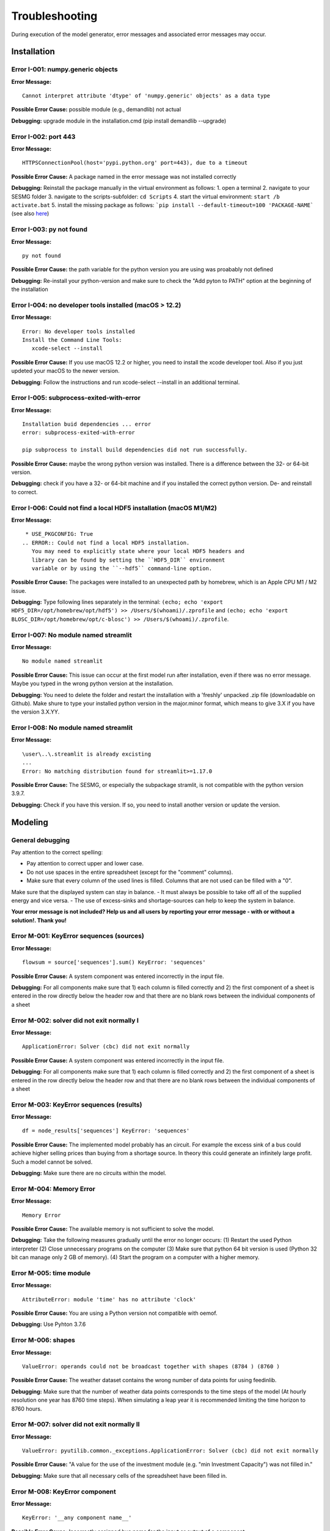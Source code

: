 Troubleshooting
***************
During execution of the model generator, error messages and associated error messages may occur. 


Installation
============

Error I-001: numpy.generic objects
----------------------------------
**Error Message:** ::

   Cannot interpret attribute 'dtype' of 'numpy.generic' objects' as a data type

**Possible Error Cause:** possible module (e.g., demandlib) not actual

**Debugging:** upgrade module in the installation.cmd (pip install demandlib --upgrade)

Error I-002: port 443
---------------------
**Error Message:** ::

   HTTPSConnectionPool(host='pypi.python.org' port=443), due to a timeout

**Possible Error Cause:** A package named in the error message was not installed correctly

**Debugging:** Reinstall the package manually in the virtual environment as follows: 1. open a terminal 2. navigate to your SESMG folder 3. navigate to the scripts-subfolder: ``cd Scripts`` 4. start the virtual environment: ``start /b activate.bat`` 5. install the missing package as follows: ```pip install --default-timeout=100 'PACKAGE-NAME``` (see also `here <https://stackoverflow.com/questions/43298872/how-to-solve-readtimeouterror-httpsconnectionpoolhost-pypi-python-org-port>`_)

Error I-003: py not found
-------------------------
**Error Message:** ::

   py not found

**Possible Error Cause:** the path variable for the python version you are using was proabably not defined

**Debugging:** Re-install your python-version and make sure to check the "Add pyton to PATH" option at the beginning of the installation

Error I-004: no developer tools installed (macOS > 12.2)
--------------------------------------------------------
**Error Message:** ::

   Error: No developer tools installed
   Install the Command Line Tools:
      xcode-select --install

**Possible Error Cause:** If you use macOS 12.2 or higher, you need to install the xcode developer tool. Also if you just updeted your macOS to the newer version.

**Debugging:** Follow the instructions and run xcode-select --install in an additional terminal.

Error I-005: subprocess-exited-with-error
-----------------------------------------
**Error Message:** ::

   Installation buid dependencies ... error
   error: subprocess-exited-with-error
   
   pip subprocess to install build dependencies did not run successfully.

**Possible Error Cause:** maybe the wrong python version was installed. There is a difference between the 32- or 64-bit version.

**Debugging:** check if you have a 32- or 64-bit machine and if you installed the correct python version. De- and reinstall to correct.

Error I-006: Could not find a local HDF5 installation (macOS M1/M2)
-------------------------------------------------------------------
**Error Message:** ::

   * USE_PKGCONFIG: True
  .. ERROR:: Could not find a local HDF5 installation.
     You may need to explicitly state where your local HDF5 headers and
     library can be found by setting the ``HDF5_DIR`` environment
     variable or by using the ``--hdf5`` command-line option.

**Possible Error Cause:** The packages were installed to an unexpected path by homebrew, which is an Apple CPU M1 / M2 issue.

**Debugging:** Type following lines separately in the terminal: ``(echo; echo 'export HDF5_DIR=/opt/homebrew/opt/hdf5') >> /Users/$(whoami)/.zprofile`` and ``(echo; echo 'export BLOSC_DIR=/opt/homebrew/opt/c-blosc') >> /Users/$(whoami)/.zprofile``.

Error I-007: No module named streamlit
-------------------------------------------------------------------
**Error Message:** ::

   No module named streamlit

**Possible Error Cause:** This issue can occur at the first model run after installation, even if there was no error message. Maybe you typed in the wrong python version at the installation.  

**Debugging:** You need to delete the folder and restart the installation with a 'freshly' unpacked .zip file (downloadable on Github). Make shure to type your installed python version in the major.minor format, which means to give 3.X if you have the version 3.X.YY.

Error I-008: No module named streamlit
-------------------------------------------------------------------
**Error Message:** ::

   \user\..\.streamlit is already excisting
   ...
   Error: No matching distribution found for streamlit>=1.17.0

**Possible Error Cause:** The SESMG, or especially the subpackage stramlit, is not compatible with the python version 3.9.7.   

**Debugging:** Check if you have this version. If so, you need to install another version or update the version. 

Modeling
========

General debugging
-----------------

Pay attention to the correct spelling:

- Pay attention to correct upper and lower case.
- Do not use spaces in the entire spreadsheet (except for the "comment" columns).
- Make sure that every column of the used lines is filled. Columns that are not used can be filled with a "0".

Make sure that the displayed system can stay in balance.
- It must always be possible to take off all of the supplied energy and vice versa.
- The use of excess-sinks and shortage-sources can help to keep the system in balance.

**Your error message is not included? Help us and all users by reporting your error message - with or without a solution!. Thank you!**


Error M-001: KeyError sequences (sources)
-----------------------------------------
**Error Message:** ::

   flowsum = source['sequences'].sum() KeyError: 'sequences'

**Possible Error Cause:** A system component was entered incorrectly in the input file.

**Debugging:** For all components  make sure that 1) each column is filled correctly  and 2) the first component of a sheet is entered in the row directly below the header row  and that there are no blank rows between the individual components of a sheet

Error M-002: solver did not exit normally I
-------------------------------------------
**Error Message:** ::

   ApplicationError: Solver (cbc) did not exit normally

**Possible Error Cause:** A system component was entered incorrectly in the input file.

**Debugging:** For all components  make sure that 1) each column is filled correctly  and 2) the first component of a sheet is entered in the row directly below the header row  and that there are no blank rows between the individual components of a sheet


Error M-003: KeyError sequences (results)
-----------------------------------------
**Error Message:** ::

   df = node_results['sequences'] KeyError: 'sequences'

**Possible Error Cause:** The implemented model probably has an circuit. For example  the excess sink of a bus could achieve higher selling prices than buying from a shortage source. In theory  this could generate an infinitely large profit. Such a model cannot be solved.

**Debugging:** Make sure  there are no circuits within the model.

Error M-004: Memory Error
-------------------------
**Error Message:** ::

   Memory Error

**Possible Error Cause:** The available memory is not sufficient to solve the model.

**Debugging:** Take the following measures gradually until the error no longer occurs: (1) Restart the used Python interpreter (2) Close unnecessary programs on the computer (3) Make sure that python 64 bit version is used (Python 32 bit can manage only 2 GB of memory). (4) Start the program on a computer with a higher memory.

Error M-005:  time module
-------------------------
**Error Message:** ::

   AttributeError: module 'time' has no attribute 'clock'

**Possible Error Cause:** You are using a Python version not compatible with oemof.

**Debugging:** Use Pyhton 3.7.6

Error M-006: shapes
-------------------
**Error Message:** ::

   ValueError: operands could not be broadcast together with shapes (8784 ) (8760 )

**Possible Error Cause:** The weather dataset contains the wrong number of data points for using feedinlib.

**Debugging:** Make sure that the number of weather data points corresponds to the time steps of the model (At hourly resolution  one year has 8760 time steps). When simulating a leap year  it is recommended limiting the time horizon to 8760 hours.


Error M-007: solver did not exit normally II
--------------------------------------------
**Error Message:** ::

   ValueError: pyutilib.common._exceptions.ApplicationError: Solver (cbc) did not exit normally

**Possible Error Cause:** "A value for the use of the investment module (e.g. "min Investment Capacity") was not filled in."

**Debugging:** Make sure that all necessary cells of the spreadsheet have been filled in.

Error M-008: KeyError component
-------------------------------
**Error Message:** ::

   KeyError: '__any component name__'


**Possible Error Cause:** Incorrectly assigned bus name for the input or output of a component

**Debugging:** Check that all bus references are correct. Also check for typos.

Error M-009: Type Error
-----------------------
**Error Message:** ::

   TypeError: ufunc 'true_divide' not supported for the input types  and the inputs could not be safely coerced to any supported types according to the casting rule ''safe''

**Possible Error Cause:** "The column ""annual demand"" was not filled in correctly for a sink."

**Debugging:** Make sure to use the ""annual demand"" column for SLP and Richardson sinks and the ""nominal value"" column for time series sinks.

Error M-010: Variable Type Attribute
------------------------------------
**Error Message:** ::

   AttributeError: 'str' object has no attribute 'is_variable_type'

**Possible Error Cause:** The cost value for an activated excess sink or shortage source was not correctly specified in the bus sheet

**Debugging:** Make sure that all excess/sortage prices consist of real numbers. Also check for typos.

Error M-011: Investment Flow
----------------------------
**Error Message:** ::

   Implicitly replacing the Component attribute equate_InvestmentFlow.invest[districtheat_undirected_link districtheat_bus]_InvestmentFlow.invest[ districtheat_undirected_link heat_bus] (type=<class 'pyomo.core.base.constraint.SimpleConstraint'>) on block Model with a new Component (type=<class 'pyomo.core.base.constraint.AbstractSimpleConstraint'>). This is usually indicative of a modelling error. To avoid this warning  use block.del_component() and block.add_component().

**Possible Error Cause:** This is no user error because this error is due to the way undirected links are implemented

**Debugging:** No action needed, the modeling process is not effected.

Error M-012: Key Error (Index)
------------------------------
**Error Message** (example): ::

   KeyError: 'Index \'(''<oemof.solph.network.source.Source: \'ID_phtovoltaic_electricity_source\'>' ''<oemof.solph.network.bus.Bus: \'ID_pv_bus\'>'' 0)\' is not valid for indexed component \'flow\''

**Possible Error Cause I:** You probably named the busses incorrectly.

**Debugging I:** Check if all busses are named correctly.

**Possible Error Cause II:** If you added a wind turbine, it is possible that the windpowerlib has not all information about the chosen turbine model.

**Debugging II:** Deactivate the wind turbine to validate the error. Choose another turbine model (which has model and power curve data), to solve the issue.

Error M-013: Key error (source)
-------------------------------
**Error Message** (example): ::

   KeyError: 'ID_photovoltaik_electricity_source'

**Possible Error Cause:** In this case - PV sources were deactivated although they were still addressed in the area competition

**Debugging:** Make sure that if you have disabled pv sources - you do the same for the competition constraint.

Error M-014: User Warning Condition Infeasible
----------------------------------------------
**Error Message:** ::

   UserWarning: Optimization ended with status warning and termination condition infeasible

**Possible Error Cause:** the model is not solvable - probably because not enough energy is inserted to sattisfy the energy demand

**Debugging:** make sure that the sources are able to insert enough energy to the system

Error M-015: Flow NaN-Values
----------------------------
**Error Message:** ::

   Flow: ID_electricity_to_ID_hp_electricity_bus-ID_electricity_bus. This could be caused by NaN-values in your input data.

**Possible Error Cause:** You have probably used not allowed special characters (e.g. m³)

**Debugging:** Make sure you have not used any special characters (e.g., use m3 instead of m³)

Error M-016: Dyn Function H0
----------------------------
**Error Message:** ::

   FutureWarning: Current default for 'dyn_function_h0' is 'False'. This is about to change to 'True'. Set 'False' explicitly to retain the current behaviour.

**Possible Error Cause:** the wrong version of the feedinlib is used

**Debugging:** make sure you are using feedinlib==0.0.12

Error M-017: Create Flow Data Frames
------------------------------------
**Error Message:** ::

   in create_flow_dataframes for index; value in component['sequences'].sum().items(): KeyError: 'sequences',

**Possible Error Cause:** You have probably entered an invalid "transformer type" within the transformers sheet

**Debugging:** check and correct the transformer types entered to the sheet

Error M-018: Assertion Error
----------------------------
**Error Message:** ::

   ... AssertionError: Time discretization of irradiance is different from timestep 3600seconds. You need to change the resolution; first!

**Possible Error Cause:** For the application of the richardson tool a weather dataset of a full year is required

**Debugging:** Add a full year weather data set to the weather data sheet.

Error M-019: Duplicates
-----------------------
**Error Message:** ::

   Possible duplicate uids/labels?

**Possible Error Cause:** two components of the model are having the same name

**Debugging:** rename at least one of the components

Error M-020: Value Error Length Mismatch
----------------------------------------
**Error Message:** ::

   ValueError: Length mismatch: Expected axis has 1 elements; new values have 8760 elements Flow: ID_pv_to_ID_electricity_link-ID_pv_bus. This could be caused by NaN-values in your input data.

**Possible Error Cause:** The model probably isn't solvable, because of wrong energybalance.

**Debugging:** Activate necessary excesses sinks and shortages sources.

Error M-021: Solver Returned Non-Zero Return Code
-------------------------------------------------
**Error Message:** ::

   ERROR: Solver (gurobi) returned non-zero return code (1)

**Possible Error Cause:**

**Debugging:** reinstall the pyomo-package: 1. open a terminal 2. navigate to your SESMG folder 3. navigate to the scripts-subfolder: "cd Scripts" 4. start the virtual environment: ``start /b activate.bat`` 5. reinstall pyomo: ``pip install pyomo==5.7.1``

Error M-022: Key Error (sequences) II
-------------------------------------
**Error Message:** ::

   df = node_results['sequences'] KeyError: 'sequences'

**Possible Error Cause:** The model may possibly have an over or under supply. This will break the calculation.

**Debugging:** The bus of the oversupply or undersupply can be localized by activating excess or shortage.


Error M-023: nearest foot point
-------------------------------
**Error Message:** ::

   ... get nearest_perp_foot_point foot_point.extend(foot_points[0])
   IndexError: list index out of range

**Possible Error Cause:** The producer could not be connected to the defined heat network. This is probably due to the fact that a right-angled connection to the producer is not possible to the defined pipes.
**Debugging:** Make sure that the producers can be connected to the heat network with a right angle. It is possible that the producer is too far away from the network. Make sure that you deactivate the district heating connection in each bus, when you dont use a heat network.


Error M-024: KeyError: 'lon'
----------------------------
**Error Message:** ::

   ... in get_loc
   raise KeyError(key) from err
   KeyError: 'lon'

**Possible Error Cause:** No heat source bus has been correctly defined for the heat network.

**Debugging:** make sure the heat source bus has been defined correctly, especially the columns "district heating conn.", "lat", and "lon".


Error M-025: "left_on" OR "left_index"
--------------------------------------
**Error Message:** ::

   ... pandas.errors.MergeError: Can only pass argument "left_on" OR "left_index" not both.

**Possible Error Cause:** You are using an incompatible version of the pandas-package.

**Debugging:** Install pandas version 1.0.0 in the virtual environment used for the SESMG


Error M-026: Key Error (sequences) III
--------------------------------------
**Error Message:** ::

   ... in get_sequence return_list.append([component["sequences"][(i, "flow")]])

**Possible Error Cause I:** No power supply is provided. The error can occur if only one air source heat pump is considered for the heat supply and the outdoor air temperature is higher than the flow temperature of the heating system.

**Debugging I:** Using a higher flow temperature or a lower outdoor air temperature, consider an alternative technology

**Possible Error Cause II:** There are storages with a missing initial capacity. 

**Debugging II:** Make sure the initial capacity is equal or higher than the minimal capacity.

Error M-027: Key Error (Index) II
---------------------------------
**Error Message:** ::

   KeyError: 'Index \'("<oemof.solph.network.source.Source: \'insulation-..._roof\'>", "<oemof.solph.network.bus.Bus: \'..._heat_bus\'>", 0)\' is not valid for indexed component \'flow\''

**Possible Error Cause:** The u-value of your building component meets the requirements.

**Debugging:** Do not consider insulation measurements for the building component.


Error M-028: invalid literal for int()
--------------------------------------
**Error Message:** ::

   ValueError: invalid literal for int() with base10: 'none'

**Possible Error Cause:** Wrong parameters for the timeseries preparation have been selected.

**Debugging:** Make sure, that you have defined the parameters for the timeseries preparation correctly. Try changing the values for 'Period' and 'Season' to other values than 'none'.


Error M-029: KeyError (variable)
--------------------------------
**Error Message:** ::

   KeyError: '*variable*'
   ...
   raise KeyError(key) from err

**Possible Error Cause:** There could be a a missing value in the model definition. Check the column with the name of the '*variable*'. The '*variable*'can have several values / names.

**Debugging:** Make sure, that you have filled out the column and that the values are correct. Use the actual version of the model definition spreadsheed. 


Error M-030: KeyError (Sector)
------------------------------
**Error Message:** ::

   KeyError: '*Sector*'
   ...
   raise KeyError(key) from err

**Possible Error Cause:** You did not label the sinks in the sector column correct.

**Debugging:** Label the sinks according to their sector of use like '*electricity*' or '*heat*'.


Error M-031: Existing capacity for non-convex investment decision
-----------------------------------------------------------------
**Error Message:** ::

   AttributeError: Values for 'offset' and 'existing' are given in investement attributes. 
    These two options cannot be considered at the same time.

**Possible Error Cause:** When non-convex investment decisions are selected, no existing capacities are allowed. 

**Debugging:** Make sure no existing-capacities are given for components including non-convex decissions. If an existing capacity is required an additional component can be used for considering this capacity. 


Error M-032: Key Error (column)
-----------------------
**Error Message:** ::

   KeyError: '*column name*'

**Possible Error Cause:** When using older model definition sheets in newer versions of the SESMG, certain columns might be missing or incomplete. For example, if the column 'timezone' doesn't exist or remains empty, the stated error will occur.

**Debugging:** Fill in the missing content to the corresponding column or add the column as it appears in the up-to-date model definition example.


Warning W-001: Existing capacity for non-convex investment decision
-----------------------------------------------------------------
**Warning Message:** ::

  You can now view your Streamlit app in your browser.

  Local URL: http://localhost:8502
  Network URL: http://xxx.xxxx.x.xxx:8502
          
  Need to install osmnx to download from osm.
  INFO:root:Cartopy is not installed. Background maps will not be drawn.

**Possible Error Cause:** No error occurs. 

**Debugging:** You do not need to add any packages. The process will work perfectly without those packages, which where required by a submodule but not used by the SESMG. 


Contributing to the troubleshooting
===================================

Were you able to solve a bug that was not listed here yet? Help other users and report it by following these simple steps:

1. Open https://github.com/SESMG/SESMG/blob/master/docs/03.00.00_trouble_shooting.rst

2. Click on the pencil icon in the upper right corner to edit the file.

4. Find the "Installation", or "Modeling" section, depending on what type of error you want to add.

5. Copy the following text block to the end of the respective section and modify the text to describe your error:

Error M-XXX: Error-Name
-----------------------
**Error Message:** ::

   error message line 1
   error message line 2

**Possible Error Cause:** explain the error cause

**Debugging:** explain how to solve the error

6. Click "Create pull request"

7. Name your pull request and click "create pull request".

8. That's it, thanks for your contribution!

